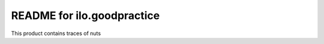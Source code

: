 README for ilo.goodpractice
==========================================

This product contains traces of nuts
